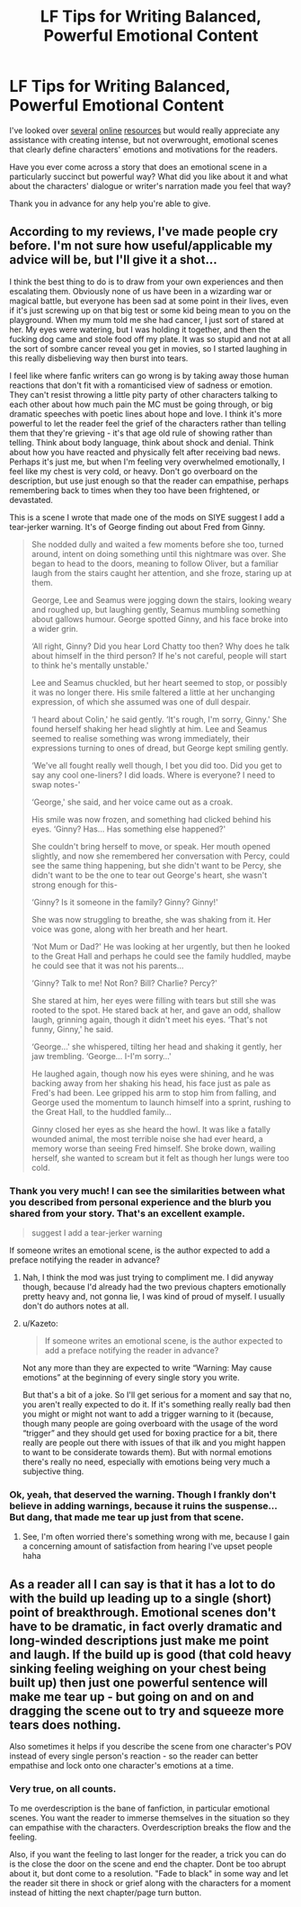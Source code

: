 #+TITLE: LF Tips for Writing Balanced, Powerful Emotional Content

* LF Tips for Writing Balanced, Powerful Emotional Content
:PROPERTIES:
:Author: MacsenWledig
:Score: 9
:DateUnix: 1467148032.0
:DateShort: 2016-Jun-29
:FlairText: Request
:END:
I've looked over [[http://theeditorsblog.net/2011/01/30/creating-emotion-in-the-reader/][several]] [[http://jamigold.com/2012/06/3-tips-for-writing-heavy-emotional-scenes/][online]] [[http://www.writersdigest.com/editor-blogs/there-are-no-rules/creating-emotional-frustration-in-your-characters][resources]] but would really appreciate any assistance with creating intense, but not overwrought, emotional scenes that clearly define characters' emotions and motivations for the readers.

Have you ever come across a story that does an emotional scene in a particularly succinct but powerful way? What did you like about it and what about the characters' dialogue or writer's narration made you feel that way?

Thank you in advance for any help you're able to give.


** According to my reviews, I've made people cry before. I'm not sure how useful/applicable my advice will be, but I'll give it a shot...

I think the best thing to do is to draw from your own experiences and then escalating them. Obviously none of us have been in a wizarding war or magical battle, but everyone has been sad at some point in their lives, even if it's just screwing up on that big test or some kid being mean to you on the playground. When my mum told me she had cancer, I just sort of stared at her. My eyes were watering, but I was holding it together, and then the fucking dog came and stole food off my plate. It was so stupid and not at all the sort of sombre cancer reveal you get in movies, so I started laughing in this really disbelieving way then burst into tears.

I feel like where fanfic writers can go wrong is by taking away those human reactions that don't fit with a romanticised view of sadness or emotion. They can't resist throwing a little pity party of other characters talking to each other about how much pain the MC must be going through, or big dramatic speeches with poetic lines about hope and love. I think it's more powerful to let the reader feel the grief of the characters rather than telling them that they're grieving - it's that age old rule of showing rather than telling. Think about body language, think about shock and denial. Think about how you have reacted and physically felt after receiving bad news. Perhaps it's just me, but when I'm feeling very overwhelmed emotionally, I feel like my chest is very cold, or heavy. Don't go overboard on the description, but use just enough so that the reader can empathise, perhaps remembering back to times when they too have been frightened, or devastated.

This is a scene I wrote that made one of the mods on SIYE suggest I add a tear-jerker warning. It's of George finding out about Fred from Ginny.

#+begin_quote
  She nodded dully and waited a few moments before she too, turned around, intent on doing something until this nightmare was over. She began to head to the doors, meaning to follow Oliver, but a familiar laugh from the stairs caught her attention, and she froze, staring up at them.

  George, Lee and Seamus were jogging down the stairs, looking weary and roughed up, but laughing gently, Seamus mumbling something about gallows humour. George spotted Ginny, and his face broke into a wider grin.

  ‘All right, Ginny? Did you hear Lord Chatty too then? Why does he talk about himself in the third person? If he's not careful, people will start to think he's mentally unstable.'

  Lee and Seamus chuckled, but her heart seemed to stop, or possibly it was no longer there. His smile faltered a little at her unchanging expression, of which she assumed was one of dull despair.

  ‘I heard about Colin,' he said gently. ‘It's rough, I'm sorry, Ginny.' She found herself shaking her head slightly at him. Lee and Seamus seemed to realise something was wrong immediately, their expressions turning to ones of dread, but George kept smiling gently.

  ‘We've all fought really well though, I bet you did too. Did you get to say any cool one-liners? I did loads. Where is everyone? I need to swap notes-'

  ‘George,' she said, and her voice came out as a croak.

  His smile was now frozen, and something had clicked behind his eyes. ‘Ginny? Has... Has something else happened?'

  She couldn't bring herself to move, or speak. Her mouth opened slightly, and now she remembered her conversation with Percy, could see the same thing happening, but she didn't want to be Percy, she didn't want to be the one to tear out George's heart, she wasn't strong enough for this-

  ‘Ginny? Is it someone in the family? Ginny? Ginny!'

  She was now struggling to breathe, she was shaking from it. Her voice was gone, along with her breath and her heart.

  ‘Not Mum or Dad?' He was looking at her urgently, but then he looked to the Great Hall and perhaps he could see the family huddled, maybe he could see that it was not his parents...

  ‘Ginny? Talk to me! Not Ron? Bill? Charlie? Percy?'

  She stared at him, her eyes were filling with tears but still she was rooted to the spot. He stared back at her, and gave an odd, shallow laugh, grinning again, though it didn't meet his eyes. ‘That's not funny, Ginny,' he said.

  ‘George...' she whispered, tilting her head and shaking it gently, her jaw trembling. ‘George... I-I'm sorry...'

  He laughed again, though now his eyes were shining, and he was backing away from her shaking his head, his face just as pale as Fred's had been. Lee gripped his arm to stop him from falling, and George used the momentum to launch himself into a sprint, rushing to the Great Hall, to the huddled family...

  Ginny closed her eyes as she heard the howl. It was like a fatally wounded animal, the most terrible noise she had ever heard, a memory worse than seeing Fred himself. She broke down, wailing herself, she wanted to scream but it felt as though her lungs were too cold.
#+end_quote
:PROPERTIES:
:Author: FloreatCastellum
:Score: 9
:DateUnix: 1467153392.0
:DateShort: 2016-Jun-29
:END:

*** Thank you very much! I can see the similarities between what you described from personal experience and the blurb you shared from your story. That's an excellent example.

#+begin_quote
  suggest I add a tear-jerker warning
#+end_quote

If someone writes an emotional scene, is the author expected to add a preface notifying the reader in advance?
:PROPERTIES:
:Author: MacsenWledig
:Score: 4
:DateUnix: 1467154096.0
:DateShort: 2016-Jun-29
:END:

**** Nah, I think the mod was just trying to compliment me. I did anyway though, because I'd already had the two previous chapters emotionally pretty heavy and, not gonna lie, I was kind of proud of myself. I usually don't do authors notes at all.
:PROPERTIES:
:Author: FloreatCastellum
:Score: 6
:DateUnix: 1467154266.0
:DateShort: 2016-Jun-29
:END:


**** u/Kazeto:
#+begin_quote
  If someone writes an emotional scene, is the author expected to add a preface notifying the reader in advance?
#+end_quote

Not any more than they are expected to write “Warning: May cause emotions” at the beginning of every single story you write.

But that's a bit of a joke. So I'll get serious for a moment and say that no, you aren't really expected to do it. If it's something really really bad then you might or might not want to add a trigger warning to it (because, though many people are going overboard with the usage of the word “trigger” and they should get used for boxing practice for a bit, there really are people out there with issues of that ilk and you might happen to want to be considerate towards them). But with normal emotions there's really no need, especially with emotions being very much a subjective thing.
:PROPERTIES:
:Author: Kazeto
:Score: 2
:DateUnix: 1467227951.0
:DateShort: 2016-Jun-29
:END:


*** Ok, yeah, that deserved the warning. Though I frankly don't believe in adding warnings, because it ruins the suspense... But dang, that made me tear up just from that scene.
:PROPERTIES:
:Author: jfinner1
:Score: 3
:DateUnix: 1467178109.0
:DateShort: 2016-Jun-29
:END:

**** See, I'm often worried there's something wrong with me, because I gain a concerning amount of satisfaction from hearing I've upset people haha
:PROPERTIES:
:Author: FloreatCastellum
:Score: 1
:DateUnix: 1467184985.0
:DateShort: 2016-Jun-29
:END:


** As a reader all I can say is that it has a lot to do with the build up leading up to a single (short) point of breakthrough. Emotional scenes don't have to be dramatic, in fact overly dramatic and long-winded descriptions just make me point and laugh. If the build up is good (that cold heavy sinking feeling weighing on your chest being built up) then just one powerful sentence will make me tear up - but going on and on and dragging the scene out to try and squeeze more tears does nothing.

Also sometimes it helps if you describe the scene from one character's POV instead of every single person's reaction - so the reader can better empathise and lock onto one character's emotions at a time.
:PROPERTIES:
:Author: snowkae
:Score: 2
:DateUnix: 1467172277.0
:DateShort: 2016-Jun-29
:END:

*** Very true, on all counts.

To me overdescription is the bane of fanfiction, in particular emotional scenes. You want the reader to immerse themselves in the situation so they can empathise with the characters. Overdescription breaks the flow and the feeling.

Also, if you want the feeling to last longer for the reader, a trick you can do is the close the door on the scene and end the chapter. Dont be too abrupt about it, but dont come to a resolution. "Fade to black" in some way and let the reader sit there in shock or grief along with the characters for a moment instead of hitting the next chapter/page turn button.
:PROPERTIES:
:Author: MystycMoose
:Score: 1
:DateUnix: 1467252111.0
:DateShort: 2016-Jun-30
:END:
